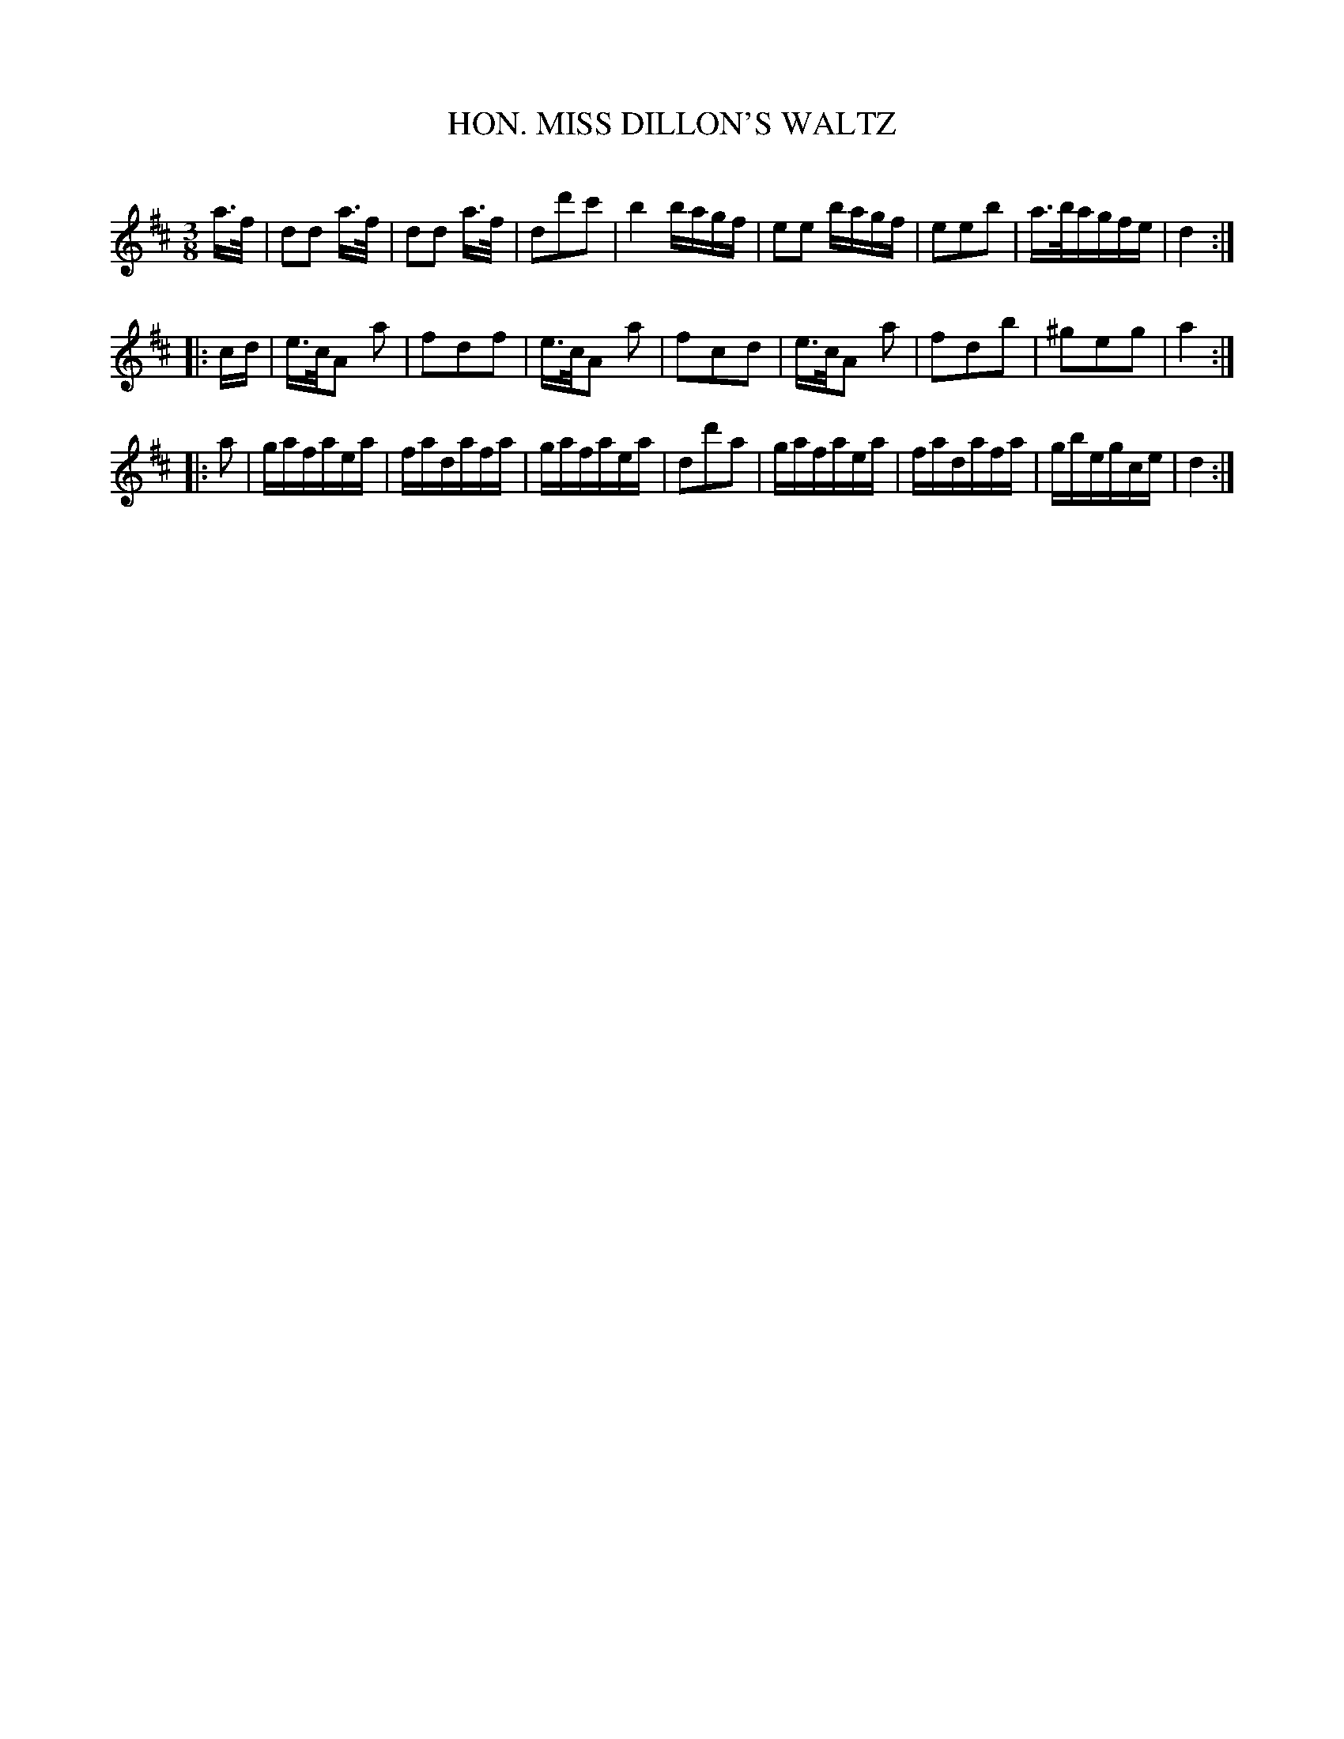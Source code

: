 X: 30293
T: HON. MISS DILLON'S WALTZ
C:
%R: waltz
B: Elias Howe "The Musician's Companion" Part 3 1844 p.29 #3
S: http://imslp.org/wiki/The_Musician's_Companion_(Howe,_Elias)
S: https://archive.org/stream/firstthirdpartof03howe/#page/66/mode/1up
Z: 2016 John Chambers <jc:trillian.mit.edu>
N: Bars 3 and 4 have an extra beat; not fixed.
M: 3/8
L: 1/16
K: D
% - - - - - - - - - - - - - - - - - - - - - - - - -
a>f |\
d2d2 a>f | d2d2 a>f | d2d'2c'2 | b4 bagf |\
e2e2 bagf | e2e2b2 | a>bagfe | d4 :|
|: cd |\
e>cA2 a2 | f2d2f2 | e>cA2 a2 | f2c2d2 |\
e>cA2 a2 | f2d2b2 | ^g2e2g2 | a4 :|
|: a2 |\
gafaea | fadafa | gafaea | d2d'2a2 |\
gafaea | fadafa | gbegce | d4 :|
% - - - - - - - - - - - - - - - - - - - - - - - - -
